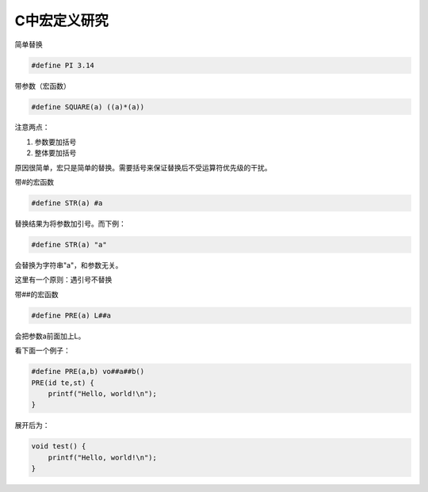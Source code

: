 ==============
C中宏定义研究
==============

简单替换

.. sourcecode:: c

    #define PI 3.14

带参数（宏函数）

.. sourcecode:: c

    #define SQUARE(a) ((a)*(a))

注意两点：

1. 参数要加括号

#. 整体要加括号

原因很简单，宏只是简单的替换。需要括号来保证替换后不受运算符优先级的干扰。

带#的宏函数

.. sourcecode:: c

    #define STR(a) #a

替换结果为将参数加引号。而下例：

.. sourcecode:: c

    #define STR(a) "a"

会替换为字符串"a"，和参数无关。

这里有一个原则：遇引号不替换

带##的宏函数

.. sourcecode:: c

    #define PRE(a) L##a

会把参数a前面加上L。

看下面一个例子：

.. sourcecode:: c

    #define PRE(a,b) vo##a##b()
    PRE(id te,st) {
        printf("Hello, world!\n");
    }

展开后为：

.. sourcecode:: c

    void test() {
        printf("Hello, world!\n");
    }

